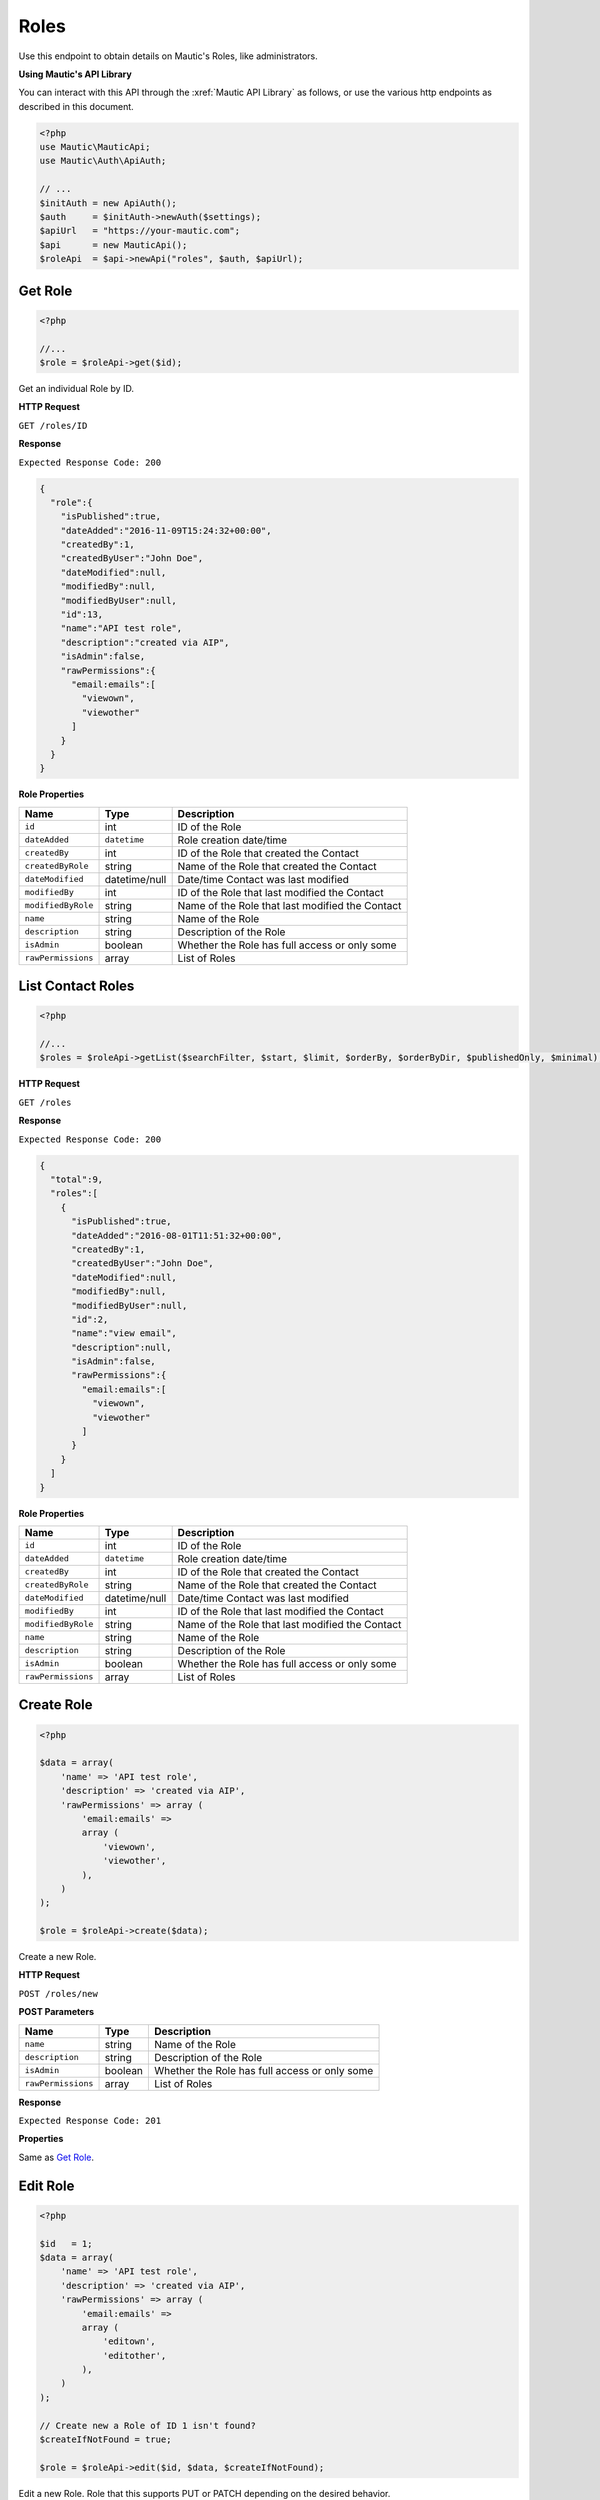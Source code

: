 Roles
#####

Use this endpoint to obtain details on Mautic's Roles, like administrators.

**Using Mautic's API Library**

You can interact with this API through the :xref:`Mautic API Library` as follows, or use the various http endpoints as described in this document.

.. code-block:: php

   <?php
   use Mautic\MauticApi;
   use Mautic\Auth\ApiAuth;

   // ...
   $initAuth = new ApiAuth();
   $auth     = $initAuth->newAuth($settings);
   $apiUrl   = "https://your-mautic.com";
   $api      = new MauticApi();
   $roleApi  = $api->newApi("roles", $auth, $apiUrl);

.. vale off

Get Role
********

.. vale on

.. code-block:: php

   <?php

   //...
   $role = $roleApi->get($id);



Get an individual Role by ID.

.. vale off

**HTTP Request**

.. vale on

``GET /roles/ID``

**Response**

``Expected Response Code: 200``

.. code-block:: json

   {  
     "role":{  
       "isPublished":true,
       "dateAdded":"2016-11-09T15:24:32+00:00",
       "createdBy":1,
       "createdByUser":"John Doe",
       "dateModified":null,
       "modifiedBy":null,
       "modifiedByUser":null,
       "id":13,
       "name":"API test role",
       "description":"created via AIP",
       "isAdmin":false,
       "rawPermissions":{  
         "email:emails":[  
           "viewown",
           "viewother"
         ]
       }
     }
   }

**Role Properties**

.. list-table::
   :header-rows: 1

   * - Name
     - Type
     - Description
   * - ``id``
     - int
     - ID of the Role
   * - ``dateAdded``
     - ``datetime``
     - Role creation date/time
   * - ``createdBy``
     - int
     - ID of the Role that created the Contact
   * - ``createdByRole``
     - string
     - Name of the Role that created the Contact
   * - ``dateModified``
     - datetime/null
     - Date/time Contact was last modified
   * - ``modifiedBy``
     - int
     - ID of the Role that last modified the Contact
   * - ``modifiedByRole``
     - string
     - Name of the Role that last modified the Contact
   * - ``name``
     - string
     - Name of the Role
   * - ``description``
     - string
     - Description of the Role
   * - ``isAdmin``
     - boolean
     - Whether the Role has full access or only some
   * - ``rawPermissions``
     - array
     - List of Roles

.. vale off

List Contact Roles
******************

.. vale on

.. code-block:: php

   <?php

   //...
   $roles = $roleApi->getList($searchFilter, $start, $limit, $orderBy, $orderByDir, $publishedOnly, $minimal);

.. vale off

**HTTP Request**

.. vale on

``GET /roles``

**Response**

``Expected Response Code: 200``

.. code-block:: json

   {  
     "total":9,
     "roles":[  
       {  
         "isPublished":true,
         "dateAdded":"2016-08-01T11:51:32+00:00",
         "createdBy":1,
         "createdByUser":"John Doe",
         "dateModified":null,
         "modifiedBy":null,
         "modifiedByUser":null,
         "id":2,
         "name":"view email",
         "description":null,
         "isAdmin":false,
         "rawPermissions":{  
           "email:emails":[  
             "viewown",
             "viewother"
           ]
         }
       }
     ]
   }

**Role Properties**

.. list-table::
   :header-rows: 1

   * - Name
     - Type
     - Description
   * - ``id``
     - int
     - ID of the Role
   * - ``dateAdded``
     - ``datetime``
     - Role creation date/time
   * - ``createdBy``
     - int
     - ID of the Role that created the Contact
   * - ``createdByRole``
     - string
     - Name of the Role that created the Contact
   * - ``dateModified``
     - datetime/null
     - Date/time Contact was last modified
   * - ``modifiedBy``
     - int
     - ID of the Role that last modified the Contact
   * - ``modifiedByRole``
     - string
     - Name of the Role that last modified the Contact
   * - ``name``
     - string
     - Name of the Role
   * - ``description``
     - string
     - Description of the Role
   * - ``isAdmin``
     - boolean
     - Whether the Role has full access or only some
   * - ``rawPermissions``
     - array
     - List of Roles

.. vale off

Create Role
***********

.. vale on

.. code-block:: php

   <?php 

   $data = array(
       'name' => 'API test role',
       'description' => 'created via AIP',
       'rawPermissions' => array (
           'email:emails' => 
           array (
               'viewown',
               'viewother',
           ),
       )
   );

   $role = $roleApi->create($data);

Create a new Role.

.. vale off

**HTTP Request**

.. vale on

``POST /roles/new``

**POST Parameters**

.. list-table::
   :header-rows: 1

   * - Name
     - Type
     - Description
   * - ``name``
     - string
     - Name of the Role
   * - ``description``
     - string
     - Description of the Role
   * - ``isAdmin``
     - boolean
     - Whether the Role has full access or only some
   * - ``rawPermissions``
     - array
     - List of Roles

**Response**

``Expected Response Code: 201``

**Properties**

Same as `Get Role <#get-role>`_.

.. vale off

Edit Role
*********

.. vale on

.. code-block:: php

   <?php

   $id   = 1;
   $data = array(
       'name' => 'API test role',
       'description' => 'created via AIP',
       'rawPermissions' => array (
           'email:emails' => 
           array (
               'editown',
               'editother',
           ),
       )
   );

   // Create new a Role of ID 1 isn't found?
   $createIfNotFound = true;

   $role = $roleApi->edit($id, $data, $createIfNotFound);

Edit a new Role. Role that this supports PUT or PATCH depending on the desired behavior.

**PUT** creates a Role if the given ID doesn't exist and clears all the Role information, adds the information from the request.
**PATCH** fails if the Role with the given ID doesn't exist and updates the Role field values with the values from the request.

.. vale off

**HTTP Request**

.. vale on

To edit a Role and return a 404 if the Role isn't found:

``PATCH /roles/ID/edit``

To edit a Role and create a new one if the Role isn't found:

``PUT /roles/ID/edit``

**POST Parameters**

.. list-table::
   :header-rows: 1

   * - Name
     - Type
     - Description
   * - ``name``
     - string
     - Name of the Role
   * - ``description``
     - string
     - Description of the Role
   * - ``isAdmin``
     - boolean
     - Whether the Role has full access or only some
   * - ``rawPermissions``
     - array
     - List of Roles


**Response**

If ``PUT``, the expected response code is ``200`` if editing a Role or ``201`` if creating a new one.

If ``PATCH``, the expected response code is ``200``.

**Properties**

Same as `Get Role <#get-role>`_.

.. vale off

Delete Role
***********

.. vale on

.. code-block:: php

   <?php

   $role = $roleApi->delete($id);

Delete a Role.

.. vale off

**HTTP Request**

.. vale on

``DELETE /roles/ID/delete``

**Response**

``Expected Response Code: 200``

**Properties**

Same as `Get Role <#get-role>`_.
